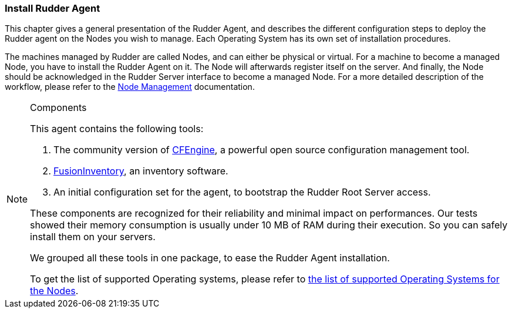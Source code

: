 
[[install-agent]]
=== Install Rudder Agent

This chapter gives a general presentation of the Rudder Agent, and describes
the different configuration steps to deploy the Rudder agent on the Nodes you
wish to manage. Each Operating System has its own set of installation procedures.

The machines managed by Rudder are called Nodes, and can either be physical or virtual.
For a machine to become a managed Node, you have to install the Rudder Agent on it.
The Node will afterwards register itself on the server. And finally, the Node should
be acknowledged in the Rudder Server interface to become a managed Node. For a more detailed
description of the workflow, please refer to the <<_node_management_2, Node Management>>
documentation.

[NOTE]

.Components

=====

This agent contains the following tools:

. The community version of http://www.cfengine.com[CFEngine], a powerful open
source configuration management tool.

. http://fusioninventory.org/[FusionInventory], an inventory software.

. An initial configuration set for the agent, to bootstrap the Rudder Root Server
access.

These components are recognized for their reliability and minimal impact on
performances. Our tests showed their memory consumption is usually under 10 MB
of RAM during their execution. So you can safely install them on your servers.

We grouped all these tools in one package, to ease the Rudder Agent
installation.

To get the list of supported Operating systems, please refer to
<<node-supported-os, the list of supported Operating Systems for the Nodes>>.

=====

